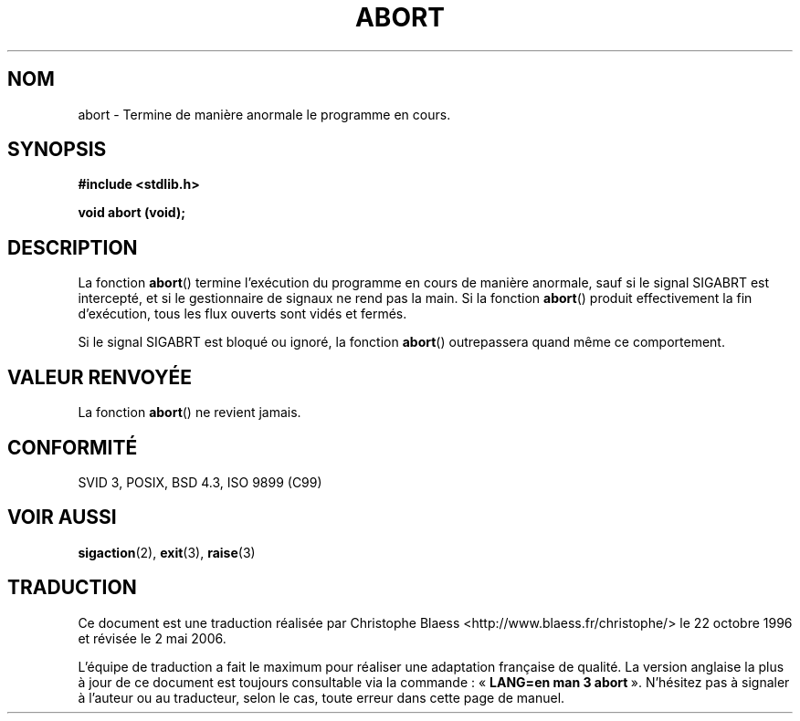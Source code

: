 .\" Copyright 1993 David Metcalfe (david@prism.demon.co.uk)
.\"
.\" Permission is granted to make and distribute verbatim copies of this
.\" manual provided the copyright notice and this permission notice are
.\" preserved on all copies.
.\"
.\" Permission is granted to copy and distribute modified versions of this
.\" manual under the conditions for verbatim copying, provided that the
.\" entire resulting derived work is distributed under the terms of a
.\" permission notice identical to this one
.\"
.\" Since the Linux kernel and libraries are constantly changing, this
.\" manual page may be incorrect or out-of-date.  The author(s) assume no
.\" responsibility for errors or omissions, or for damages resulting from
.\" the use of the information contained herein.  The author(s) may not
.\" have taken the same level of care in the production of this manual,
.\" which is licensed free of charge, as they might when working
.\" professionally.
.\"
.\" Formatted or processed versions of this manual, if unaccompanied by
.\" the source, must acknowledge the copyright and authors of this work.
.\"
.\" References consulted:
.\"     Linux libc source code
.\"     Lewine's _POSIX Programmer's Guide_ (O'Reilly & Associates, 1991)
.\"     386BSD man pages
.\" Modified Sat Jul 24 21:46:21 1993 by Rik Faith (faith@cs.unc.edu)
.\" Modified Fri Aug  4 10:51:53 2000 - patch from Joseph S. Myers
.\"
.\" Traduction 22/10/1996 par Christophe Blaess (ccb@club-internet.fr)
.\" Màj 21/07/2003 LDP-1.56
.\" Màj 01/05/2006 LDP-1.67.1
.\"
.TH ABORT 3 "12 avril 1993" LDP "Manuel du programmeur Linux"
.SH NOM
abort \- Termine de manière anormale le programme en cours.
.SH SYNOPSIS
.nf
.B #include <stdlib.h>
.sp
.B void abort (void);
.fi
.SH DESCRIPTION
La fonction \fBabort\fP() termine l'exécution du programme en cours de manière
anormale, sauf si le signal SIGABRT est intercepté, et si le gestionnaire
de signaux ne rend pas la main.
Si la fonction \fBabort\fP() produit effectivement la fin d'exécution, tous les
flux ouverts sont vidés et fermés.
.PP
Si le signal SIGABRT est bloqué ou ignoré, la fonction \fBabort\fP() outrepassera
quand même ce comportement.
.SH "VALEUR RENVOYÉE"
La fonction \fBabort\fP() ne revient jamais.
.SH "CONFORMITÉ"
SVID 3, POSIX, BSD 4.3, ISO 9899 (C99)
.SH "VOIR AUSSI"
.BR sigaction (2),
.BR exit (3),
.BR raise (3)
.SH TRADUCTION
.PP
Ce document est une traduction réalisée par Christophe Blaess
<http://www.blaess.fr/christophe/> le 22\ octobre\ 1996
et révisée le 2\ mai\ 2006.
.PP
L'équipe de traduction a fait le maximum pour réaliser une adaptation
française de qualité. La version anglaise la plus à jour de ce document est
toujours consultable via la commande\ : «\ \fBLANG=en\ man\ 3\ abort\fR\ ».
N'hésitez pas à signaler à l'auteur ou au traducteur, selon le cas, toute
erreur dans cette page de manuel.

